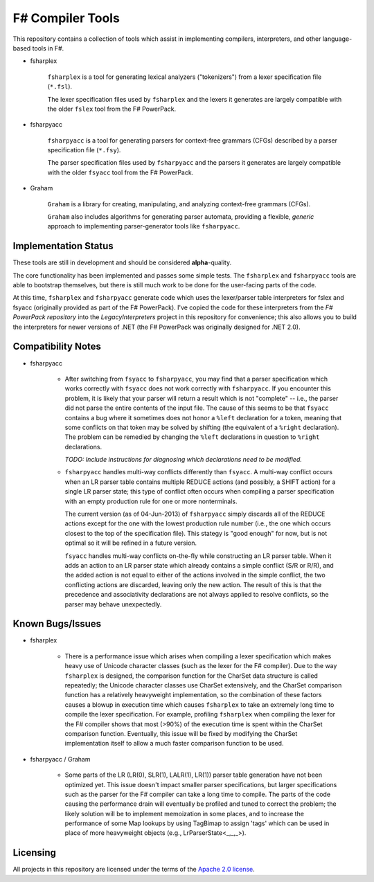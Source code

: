 F# Compiler Tools
#################

This repository contains a collection of tools which assist in implementing compilers, interpreters, and other language-based tools in F#.

- fsharplex

    ``fsharplex`` is a tool for generating lexical analyzers ("tokenizers") from a lexer specification file (``*.fsl``).

    The lexer specification files used by ``fsharplex`` and the lexers it generates are largely compatible with the older ``fslex`` tool from the F# PowerPack.

- fsharpyacc

    ``fsharpyacc`` is a tool for generating parsers for context-free grammars (CFGs) described by a parser specification file (``*.fsy``).

    The parser specification files used by ``fsharpyacc`` and the parsers it generates are largely compatible with the older ``fsyacc`` tool from the F# PowerPack.

- Graham

    ``Graham`` is a library for creating, manipulating, and analyzing context-free grammars (CFGs).

    ``Graham`` also includes algorithms for generating parser automata, providing a flexible, *generic* approach to implementing parser-generator tools like ``fsharpyacc``.


Implementation Status
=====================

These tools are still in development and should be considered **alpha**-quality.

The core functionality has been implemented and passes some simple tests. The ``fsharplex`` and ``fsharpyacc`` tools are able to bootstrap themselves, but there is still much work to be done for the user-facing parts of the code.

At this time, ``fsharplex`` and ``fsharpyacc`` generate code which uses the lexer/parser table interpreters for fslex and fsyacc (originally provided as part of the F# PowerPack). I've copied the code for these interpreters from the `F# PowerPack repository` into the `LegacyInterpreters` project in this repository for convenience; this also allows you to build the interpreters for newer versions of .NET (the F# PowerPack was originally designed for .NET 2.0).

.. _`F# PowerPack repository`: https://github.com/fsharp/powerpack


Compatibility Notes
===================

- fsharpyacc

    - After switching from ``fsyacc`` to ``fsharpyacc``, you may find that a parser specification which works correctly with ``fsyacc`` does not work correctly with ``fsharpyacc``. If you encounter this problem, it is likely that your parser will return a result which is not "complete" -- i.e., the parser did not parse the entire contents of the input file. The cause of this seems to be that ``fsyacc`` contains a bug where it sometimes does not honor a ``%left`` declaration for a token, meaning that some conflicts on that token may be solved by shifting (the equivalent of a ``%right`` declaration). The problem can be remedied by changing the ``%left`` declarations in question to ``%right`` declarations.

      *TODO: Include instructions for diagnosing which declarations need to be modified.*

    - ``fsharpyacc`` handles multi-way conflicts differently than ``fsyacc``. A multi-way conflict occurs when an LR parser table contains multiple REDUCE actions (and possibly, a SHIFT action) for a single LR parser state; this type of conflict often occurs when compiling a parser specification with an empty production rule for one or more nonterminals.

      The current version (as of 04-Jun-2013) of ``fsharpyacc`` simply discards all of the REDUCE actions except for the one with the lowest production rule number (i.e., the one which occurs closest to the top of the specification file). This stategy is "good enough" for now, but is not optimal so it will be refined in a future version.

      ``fsyacc`` handles multi-way conflicts on-the-fly while constructing an LR parser table. When it adds an action to an LR parser state which already contains a simple conflict (S/R or R/R), and the added action is not equal to either of the actions involved in the simple conflict, the two conflicting actions are discarded, leaving only the new action. The result of this is that the precedence and associativity declarations are not always applied to resolve conflicts, so the parser may behave unexpectedly.


Known Bugs/Issues
=================

- fsharplex

    - There is a performance issue which arises when compiling a lexer specification which makes heavy use of Unicode character classes (such as the lexer for the F# compiler). Due to the way ``fsharplex`` is designed, the comparison function for the CharSet data structure is called repeatedly; the Unicode character classes use CharSet extensively, and the CharSet comparison function has a relatively heavyweight implementation, so the combination of these factors causes a blowup in execution time which causes ``fsharplex`` to take an extremely long time to compile the lexer specification. For example, profiling ``fsharplex`` when compiling the lexer for the F# compiler shows that most (>90%) of the execution time is spent within the CharSet comparison function. Eventually, this issue will be fixed by modifying the CharSet implementation itself to allow a much faster comparison function to be used.

- fsharpyacc / Graham

    - Some parts of the LR (LR(0), SLR(1), LALR(1), LR(1)) parser table generation have not been optimized yet. This issue doesn't impact smaller parser specifications, but larger specifications such as the parser for the F# compiler can take a long time to compile. The parts of the code causing the performance drain will eventually be profiled and tuned to correct the problem; the likely solution will be to implement memoization in some places, and to increase the performance of some Map lookups by using TagBimap to assign 'tags' which can be used in place of more heavyweight objects (e.g., LrParserState<_,_,_>).


Licensing
=========
All projects in this repository are licensed under the terms of the `Apache 2.0 license`_.

.. _`Apache 2.0 license`: http://opensource.org/licenses/Apache-2.0
